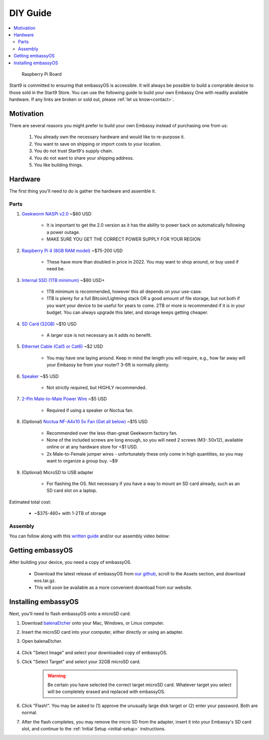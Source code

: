 .. _diy:

=========
DIY Guide
=========

.. contents::
  :depth: 2 
  :local:

.. figure:: /_static/images/diy/pi.png
  :width: 40%
  :alt: Raspberry Pi

  Raspberry Pi Board

Start9 is committed to ensuring that embassyOS is accessible.  It will always be possible to build a comprable device to those sold in the Start9 Store.  You can use the following guide to build your own Embassy One with readily available hardware.  If any links are broken or sold out, please :ref:`let us know<contact>`.

Motivation
----------
There are several reasons you might prefer to build your own Embassy instead of purchasing one from us:

  #. You already own the necessary hardware and would like to re-purpose it.
  #. You want to save on shipping or import costs to your location.
  #. You do not trust Start9's supply chain.
  #. You do not want to share your shipping address.
  #. You like building things.

Hardware
--------
The first thing you'll need to do is gather the hardware and assemble it.

Parts
=====
#. `Geekworm NASPi v2.0 <https://geekworm.com/products/geekworm-naspi-2-5-sata-hdd-ssd-kit-for-raspberry-pi-4-model-b?_pos=2&_sid=06be31b61&_ss=r&variant=39426059731032>`_ ~$60 USD

    - It is important to get the 2.0 version as it has the ability to power back on automatically following a power outage.
    - MAKE SURE YOU GET THE CORRECT POWER SUPPLY FOR YOUR REGION

#. `Raspberry Pi 4 (8GB RAM model) <https://www.amazon.com/LANDZO-Raspberry-Pi-Model-8gb/dp/B08R87H4RR/>`_ ~$75-200 USD

    - These have more than doubled in price in 2022. You may want to shop around, or buy used if need be.

#. `Internal SSD (1TB minimum) <https://www.amazon.com/Crucial-MX500-NAND-SATA-Internal/dp/B078211KBB>`_ ~$80 USD+

    - 1TB minimum is recommended, however this all depends on your use-case.
    - 1TB is plenty for a full Bitcoin/Lightning stack OR a good amount of file storage, but not both if you want your device to be useful for years to come. 2TB or more is recommended if it is in your budget.  You can always upgrade this later, and storage keeps getting cheaper.

#. `SD Card (32GB) <https://www.amazon.com/dp/B07P14QHB7>`_ ~$10 USD

    - A larger size is not necessary as it adds no benefit.

#. `Ethernet Cable (Cat5 or Cat6) <https://www.amazon.com/Monoprice-Flexboot-Ethernet-Patch-Cable/dp/B00AJHBZLM/>`_ ~$2 USD

    - You may have one laying around. Keep in mind the length you will require, e.g., how far away will your Embassy be from your router? 3-6ft is normally plenty.

#. `Speaker <https://www.amazon.com/Corporate-Computer-Motherboard-Internal-Speaker/dp/B01527H4W2/>`_ ~$5 USD

    - Not strictly required, but HIGHLY recommended.

#. `2-Pin Male-to-Male Power Wire <https://geekworm.com/products/usb3-0-connector?variant=33744636674136>`_ ~$5 USD

    - Required if using a speaker or Noctua fan.

#. (Optional) `Noctua NF-A4x10 5v Fan (Get all below) <https://www.amazon.com/Noctua-Cooling-Bearing-NF-A4X10-FLX-5V/dp/B00NEMGCIA/>`_ ~$15 USD

    - Recommended over the less-than-great Geekworm factory fan.
    - None of the included screws are long enough, so you will need 2 screws (M3-.50x12), available online or at any hardware store for <$1 USD.
    - 2x Male-to-Female jumper wires - unfortunately these only come in high quantities, so you may want to organize a group buy. ~$9

#. (Optional) MicroSD to USB adapter

    - For flashing the OS. Not necessary if you have a way to mount an SD card already, such as an SD card slot on a laptop.

Estimated total cost:

    - ~$375-460+ with 1-2TB of storage

Assembly
========
You can follow along with this `written guide <https://start9dave.substack.com/p/embassy-one-diy-guide>`_ and/or our assembly video below:

  .. youtube:: Z1EW1TVgtow
    :width: 100%

.. raw:: html
  
  <br>
  <br>

Getting embassyOS
-----------------
After building your device, you need a copy of embassyOS.

    - Download the latest release of embassyOS from `our github <https://github.com/start9labs/embassy-os/releases/latest>`_, scroll to the Assets section, and download eos.tar.gz.
    - This will soon be available as a more convenient download from our website.

Installing embassyOS
--------------------
Next, you'll need to flash embassyOS onto a microSD card.

#. Download `balenaEtcher <https://www.balena.io/etcher/>`_ onto your Mac, Windows, or Linux computer.

#. Insert the microSD card into your computer, either directly or using an adapter.
#. Open balenaEtcher.

    .. figure:: /_static/images/diy/balena.png
      :width: 60%
      :alt: Balena Etcher Dashboard

#. Click "Select Image" and select your downloaded copy of embassyOS.
#. Click "Select Target" and select your 32GB microSD card.

    .. warning:: Be certain you have selected the correct target microSD card. Whatever target you select will be completely erased and replaced with embassyOS.

#. Click "Flash!". You may be asked to (1) approve the unusually large disk target or (2) enter your password. Both are normal.
#. After the flash completes, you may remove the micro SD from the adapter, insert it into your Embassy's SD card slot, and continue to the :ref:`Initial Setup <initial-setup>` instructions.
